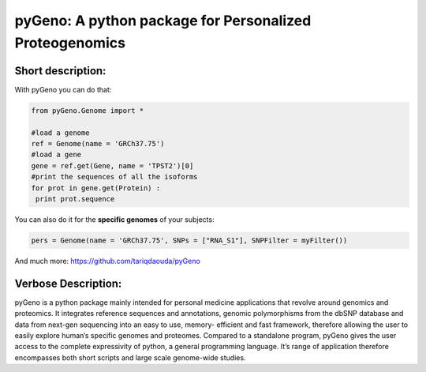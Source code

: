 pyGeno: A python package for Personalized Proteogenomics
=========================================================

Short description:
------------------

With pyGeno you can do that:

.. code:: python

 from pyGeno.Genome import *
 
 #load a genome 
 ref = Genome(name = 'GRCh37.75')
 #load a gene
 gene = ref.get(Gene, name = 'TPST2')[0]
 #print the sequences of all the isoforms
 for prot in gene.get(Protein) :
  print prot.sequence

You can also do it for the **specific genomes** of your subjects:

.. code:: python

 pers = Genome(name = 'GRCh37.75', SNPs = ["RNA_S1"], SNPFilter = myFilter())

And much more: https://github.com/tariqdaouda/pyGeno

Verbose Description:
--------------------

pyGeno is a python package mainly intended for personal 
medicine applications that revolve around genomics and 
proteomics. It integrates reference sequences and 
annotations, genomic polymorphisms from the dbSNP database 
and data from next-gen sequencing into an easy to use, 
memory- efficient and fast framework, therefore allowing 
the user to easily explore human’s specific genomes and 
proteomes. Compared to a standalone program, pyGeno gives
the user access to the complete expressivity of 
python, a general programming language. It’s range of application
therefore encompasses both short scripts and large scale genome-wide studies.
